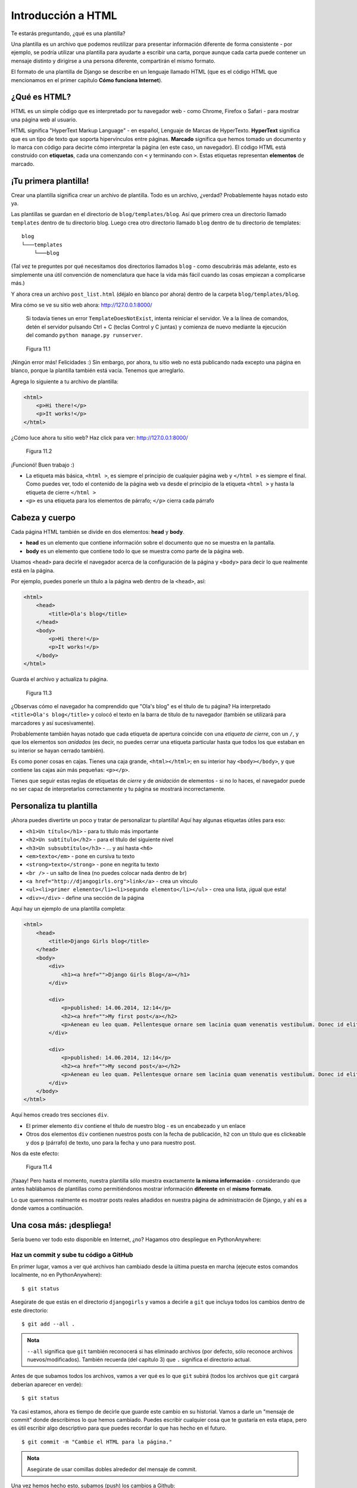 Introducción a HTML
+++++++++++++++++++

Te estarás preguntando, ¿qué es una plantilla?

Una plantilla es un archivo que podemos reutilizar para presentar
información diferente de forma consistente - por ejemplo, se podría
utilizar una plantilla para ayudarte a escribir una carta, porque aunque
cada carta puede contener un mensaje distinto y dirigirse a una persona
diferente, compartirán el mismo formato.

El formato de una plantilla de Django se describe en un lenguaje llamado
HTML (que es el código HTML que mencionamos en el primer capítulo **Cómo
funciona Internet**).

¿Qué es HTML?
=============

HTML es un simple código que es interpretado por tu navegador web - como
Chrome, Firefox o Safari - para mostrar una página web al usuario.

HTML significa "HyperText Markup Language" - en español, Lenguaje de
Marcas de HyperTexto. **HyperText** significa que es un tipo de texto
que soporta hipervínculos entre páginas. **Marcado** significa que hemos
tomado un documento y lo marca con código para decirte cómo interpretar
la página (en este caso, un navegador). El código HTML está construido
con **etiquetas**, cada una comenzando con ``<`` y terminando con ``>``.
Estas etiquetas representan **elementos** de marcado.

¡Tu primera plantilla!
======================

Crear una plantilla significa crear un archivo de plantilla. Todo es un
archivo, ¿verdad? Probablemente hayas notado esto ya.

Las plantillas se guardan en el directorio de ``blog/templates/blog``.
Así que primero crea un directorio llamado ``templates`` dentro de tu
directorio blog. Luego crea otro directorio llamado ``blog`` dentro de
tu directorio de templates:

::

    blog
    └───templates
        └───blog

(Tal vez te preguntes por qué necesitamos dos directorios llamados
``blog`` - como descubrirás más adelante, esto es simplemente una útil
convención de nomenclatura que hace la vida más fácil cuando las cosas
empiezan a complicarse más.)

Y ahora crea un archivo ``post_list.html`` (déjalo en blanco por ahora)
dentro de la carpeta ``blog/templates/blog``.

Mira cómo se ve su sitio web ahora: http://127.0.0.1:8000/

    Si todavía tienes un error ``TemplateDoesNotExist``, intenta
    reiniciar el servidor. Ve a la línea de comandos, detén el servidor
    pulsando Ctrl + C (teclas Control y C juntas) y comienza de nuevo
    mediante la ejecución del comando ``python manage.py runserver``.

.. figure:: step1.png
   :alt: Figura 11.1

   Figura 11.1

¡Ningún error más! Felicidades :) Sin embargo, por ahora, tu sitio web
no está publicando nada excepto una página en blanco, porque la
plantilla también está vacía. Tenemos que arreglarlo.

Agrega lo siguiente a tu archivo de plantilla:

.. code:: html

    <html>
        <p>Hi there!</p>
        <p>It works!</p>
    </html>

¿Cómo luce ahora tu sitio web? Haz click para ver:
http://127.0.0.1:8000/

.. figure:: step3.png
   :alt: Figura 11.2

   Figura 11.2

¡Funcionó! Buen trabajo :)

-  La etiqueta más básica, ``<html >``, es siempre el principio de
   cualquier página web y ``</html >`` es siempre el final. Como puedes
   ver, todo el contenido de la página web va desde el principio de la
   etiqueta ``<html >`` y hasta la etiqueta de cierre ``</html >``
-  ``<p>`` es una etiqueta para los elementos de párrafo; ``</p>``
   cierra cada párrafo

Cabeza y cuerpo
===============

Cada página HTML también se divide en dos elementos: **head** y
**body**.

-  **head** es un elemento que contiene información sobre el documento
   que no se muestra en la pantalla.

-  **body** es un elemento que contiene todo lo que se muestra como
   parte de la página web.

Usamos ``<head>`` para decirle el navegador acerca de la configuración
de la página y ``<body>`` para decir lo que realmente está en la página.

Por ejemplo, puedes ponerle un título a la página web dentro de la
``<head>``, así:

.. code:: html

    <html>
        <head>
            <title>Ola's blog</title>
        </head>
        <body>
            <p>Hi there!</p>
            <p>It works!</p>
        </body>
    </html>

Guarda el archivo y actualiza tu página.

.. figure:: step4.png
   :alt: Figura 11.3

   Figura 11.3

¿Observas cómo el navegador ha comprendido que "Ola's blog" es el título
de tu página? Ha interpretado ``<title>Ola's blog</title>`` y colocó el
texto en la barra de título de tu navegador (también se utilizará para
marcadores y así sucesivamente).

Probablemente también hayas notado que cada etiqueta de apertura
coincide con una *etiqueta de cierre*, con un ``/``, y que los elementos
son *anidados* (es decir, no puedes cerrar una etiqueta particular hasta
que todos los que estaban en su interior se hayan cerrado también).

Es como poner cosas en cajas. Tienes una caja grande, ``<html></html>``;
en su interior hay ``<body></body>``, y que contiene las cajas aún más
pequeñas: ``<p></p>``.

Tienes que seguir estas reglas de etiquetas de *cierre* y de *anidación*
de elementos - si no lo haces, el navegador puede no ser capaz de
interpretarlos correctamente y tu página se mostrará incorrectamente.

Personaliza tu plantilla
========================

¡Ahora puedes divertirte un poco y tratar de personalizar tu plantilla!
Aquí hay algunas etiquetas útiles para eso:

-  ``<h1>Un título</h1>`` - para tu título más importante
-  ``<h2>Un subtítulo</h2>`` - para el título del siguiente nivel
-  ``<h3>Un subsubtítulo</h3>`` - ... y así hasta ``<h6>``
-  ``<em>texto</em>`` - pone en cursiva tu texto
-  ``<strong>texto</strong>`` - pone en negrita tu texto
-  ``<br />`` - un salto de línea (no puedes colocar nada dentro de br)
-  ``<a href="http://djangogirls.org">link</a>`` - crea un vínculo
-  ``<ul><li>primer elemento</li><li>segundo elemento</li></ul>`` - crea
   una lista, ¡igual que esta!
-  ``<div></div>`` - define una sección de la página

Aquí hay un ejemplo de una plantilla completa:

.. code:: html

    <html>
        <head>
            <title>Django Girls blog</title>
        </head>
        <body>
            <div>
                <h1><a href="">Django Girls Blog</a></h1>
            </div>

            <div>
                <p>published: 14.06.2014, 12:14</p>
                <h2><a href="">My first post</a></h2>
                <p>Aenean eu leo quam. Pellentesque ornare sem lacinia quam venenatis vestibulum. Donec id elit non mi porta gravida at eget metus. Fusce dapibus, tellus ac cursus commodo, tortor mauris condimentum nibh, ut fermentum massa justo sit amet risus.</p>
            </div>

            <div>
                <p>published: 14.06.2014, 12:14</p>
                <h2><a href="">My second post</a></h2>
                <p>Aenean eu leo quam. Pellentesque ornare sem lacinia quam venenatis vestibulum. Donec id elit non mi porta gravida at eget metus. Fusce dapibus, tellus ac cursus commodo, tortor mauris condimentum nibh, ut f.</p>
            </div>
        </body>
    </html>

Aquí hemos creado tres secciones ``div``.

-  El primer elemento ``div`` contiene el título de nuestro blog - es un
   encabezado y un enlace
-  Otros dos elementos ``div`` contienen nuestros posts con la fecha de
   publicación, ``h2`` con un título que es clickeable y dos ``p``
   (párrafo) de texto, uno para la fecha y uno para nuestro post.

Nos da este efecto:

.. figure:: step6.png
   :alt: Figura 11.4

   Figura 11.4

¡Yaaay! Pero hasta el momento, nuestra plantilla sólo muestra
exactamente **la misma información** - considerando que antes hablábamos
de plantillas como permitiéndonos mostrar información **diferente** en
el **mismo formato**.

Lo que queremos realmente es mostrar posts reales añadidos en nuestra
página de administración de Django, y ahí es a donde vamos a
continuación.

Una cosa más: ¡despliega!
=========================

Sería bueno ver todo esto disponible en Internet, ¿no? Hagamos otro
despliegue en PythonAnywhere:

Haz un commit y sube tu código a GitHub
---------------------------------------

En primer lugar, vamos a ver qué archivos han cambiado desde la última
puesta en marcha (ejecute estos comandos localmente, no en
PythonAnywhere):

::

    $ git status

Asegúrate de que estás en el directorio ``djangogirls`` y vamos a
decirle a ``git`` que incluya todos los cambios dentro de este
directorio:

::

    $ git add --all .

.. admonition:: Nota

   ``--all`` significa que ``git`` también reconocerá si has eliminado
   archivos (por defecto, sólo reconoce archivos
   nuevos/modificados). También recuerda (del capítulo 3) que ``.``
   significa el directorio actual.

Antes de que subamos todos los archivos, vamos a ver qué es lo que
``git`` subirá (todos los archivos que ``git`` cargará deberían aparecer
en verde):

::

    $ git status

Ya casi estamos, ahora es tiempo de decirle que guarde este cambio en su
historial. Vamos a darle un "mensaje de commit" donde describimos lo que
hemos cambiado. Puedes escribir cualquier cosa que te gustaría en esta
etapa, pero es útil escribir algo descriptivo para que puedes recordar
lo que has hecho en el futuro.

::

    $ git commit -m "Cambie el HTML para la página."

.. admonition:: Nota
    
   Asegúrate de usar comillas dobles alrededor del mensaje de commit.

Una vez hemos hecho esto, subamos (push) los cambios a Github:

::

    git push

Descarga tu nuevo código a PythonAnywhere y actualiza tu aplicación web
-----------------------------------------------------------------------

-  Abre la `página de consolas de
   PythonAnywhere <https://www.pythonanywhere.com/consoles/>`__ y ve a
   tu **consola Bash** (o comienza una nueva). Luego, ejecuta:

::

    $ cd ~/my-first-blog
    $ git pull
    [...]

Y mira cómo tu código se descarga. Si quieres comprobar que ya ha
terminado, puedes ir a la pestaña **Files** y ver tu código en
PythonAnywhere.

-  Finalmente, dirígete a la pestaña
   `Web <https://www.pythonanywhere.com/web_app_setup/>`__ y selecciona
   **Reload** en tu aplicación web.

¡Tu actualización debería estar en línea! Actualiza tu sitio web en el
navegador. Ahora deberías poder ver tus cambios :)


